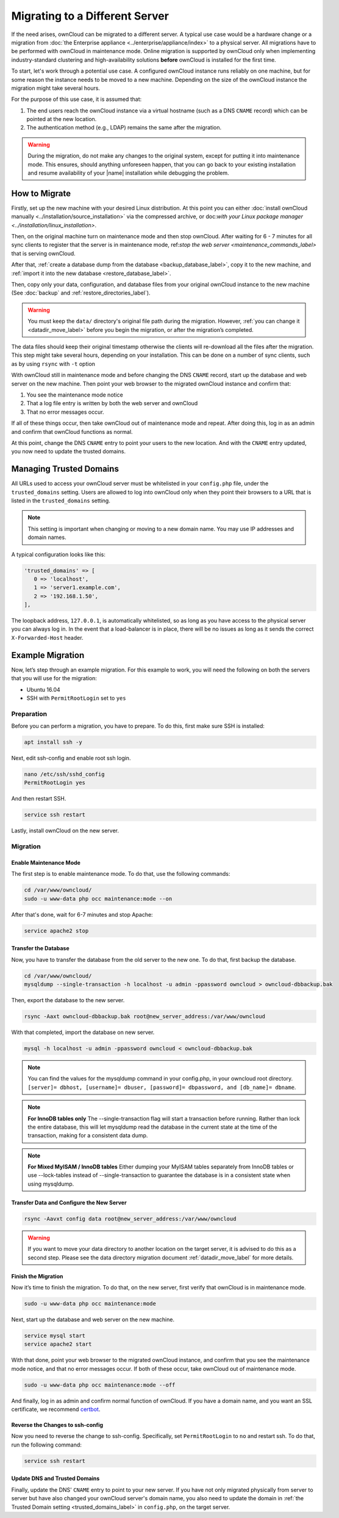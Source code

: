 ===============================
Migrating to a Different Server
===============================

If the need arises, ownCloud can be migrated to a different server. 
A typical use case would be a hardware change or a migration from :doc:`the Enterprise appliance <../enterprise/appliance/index>` to a physical server. 
All migrations have to be performed with ownCloud in maintenance mode. 
Online migration is supported by ownCloud only when implementing industry-standard clustering and high-availability solutions **before** ownCloud is installed for the first time.

To start, let's work through a potential use case. 
A configured ownCloud instance runs reliably on one machine, but for some reason the instance needs to be moved to a new machine. 
Depending on the size of the ownCloud instance the migration might take several hours. 

For the purpose of this use case, it is assumed that:

#. The end users reach the ownCloud instance via a virtual hostname (such as a DNS ``CNAME`` record) which can be pointed at the new location. 
#. The authentication method (e.g., LDAP) remains the same after the migration.

.. warning:: 
   During the migration, do not make any changes to the original system, except for putting it into maintenance mode.
   This ensures, should anything unforeseen happen, that you can go back to your existing installation and resume availability of your |name| installation while debugging the problem.

How to Migrate
--------------

Firstly, set up the new machine with your desired Linux distribution. 
At this point you can either :doc:`install ownCloud manually <../installation/source_installation>` via the compressed archive, or doc:`with your Linux package manager <../installation/linux_installation>`.

Then, on the original machine turn on maintenance mode and then stop ownCloud. 
After waiting for 6 - 7 minutes for all sync clients to register that the server is in maintenance mode, ref:`stop the web server <maintenance_commands_label>` that is serving ownCloud.

After that, :ref:`create a database dump from the database <backup_database_label>`, copy it to the new machine, and :ref:`import it into the new database <restore_database_label>`.

Then, copy only your data, configuration, and database files from your original ownCloud instance to the new machine (See :doc:`backup` and :ref:`restore_directories_label`). 

.. warning::
   You must keep the ``data/`` directory's original file path during the migration. 
   However, :ref:`you can change it <datadir_move_label>` before you begin the migration, or after the migration’s completed.

The data files should keep their original timestamp otherwise the clients will re-download all the files after the migration. 
This step might take several hours, depending on your installation. 
This can be done on a number of sync clients, such as by using ``rsync`` with ``-t`` option

With ownCloud still in maintenance mode and before changing the DNS ``CNAME`` record, start up the database and web server on the new machine. 
Then point your web browser to the migrated ownCloud instance and confirm that: 

1. You see the maintenance mode notice
2. That a log file entry is written by both the web server and ownCloud
3. That no error messages occur. 

If all of these things occur, then take ownCloud out of maintenance mode and repeat. 
After doing this, log in as an admin and confirm that ownCloud functions as normal.

At this point, change the DNS ``CNAME`` entry to point your users to the new location.
And with the ``CNAME`` entry updated, you now need to update the trusted domains.
    
.. _trusted_domains_label: 

Managing Trusted Domains
------------------------

All URLs used to access your ownCloud server must be whitelisted in your ``config.php`` file, under the ``trusted_domains`` setting. 
Users are allowed to log into ownCloud only when they point their browsers to a URL that is listed in the ``trusted_domains`` setting. 

.. note:: 
   This setting is important when changing or moving to a new domain name.
   You may use IP addresses and domain names.
 
A typical configuration looks like this:

.. code-block:: php

  'trusted_domains' => [
     0 => 'localhost', 
     1 => 'server1.example.com', 
     2 => '192.168.1.50',
  ],

The loopback address, ``127.0.0.1``, is automatically whitelisted, so as long as you have access to the physical server you can always log in. 
In the event that a load-balancer is in place, there will be no issues as long as it sends the correct ``X-Forwarded-Host`` header. 

Example Migration
-----------------

Now, let’s step through an example migration. 
For this example to work, you will need the following on both the servers that you will use for the migration:

- Ubuntu 16.04
- SSH with ``PermitRootLogin`` set to ``yes``

Preparation
~~~~~~~~~~~

Before you can perform a migration, you have to prepare.
To do this, first make sure SSH is installed:

.. code-block:: console
   
   apt install ssh -y

Next, edit ssh-config and enable root ssh login.

.. code-block:: console
   
   nano /etc/ssh/sshd_config
   PermitRootLogin yes

And then restart SSH.
   
.. code-block:: console
   
   service ssh restart

Lastly, install ownCloud on the new server.

Migration
~~~~~~~~~

Enable Maintenance Mode
^^^^^^^^^^^^^^^^^^^^^^^

The first step is to enable maintenance mode. 
To do that, use the following commands:

.. code-block:: console

    cd /var/www/owncloud/
    sudo -u www-data php occ maintenance:mode --on

After that's done, wait for 6-7 minutes and stop Apache:

.. code-block:: console

   service apache2 stop

Transfer the Database
^^^^^^^^^^^^^^^^^^^^^

Now, you have to transfer the database from the old server to the new one.
To do that, first backup the database.

.. code-block:: console 

    cd /var/www/owncloud/
    mysqldump --single-transaction -h localhost -u admin -ppassword owncloud > owncloud-dbbackup.bak

Then, export the database to the new server.

.. code-block:: console 

    rsync -Aaxt owncloud-dbbackup.bak root@new_server_address:/var/www/owncloud 

With that completed, import the database on new server.

.. code-block:: console 

    mysql -h localhost -u admin -ppassword owncloud < owncloud-dbbackup.bak

.. note:: 
   You can find the values for the mysqldump command in your config.php, in your owncloud root directory.
   ``[server]= dbhost, [username]= dbuser, [password]= dbpassword, and [db_name]= dbname``.

.. note:: 
   **For InnoDB tables only** 
   The --single-transaction flag will start a transaction before running. 
   Rather than lock the entire database, this will let mysqldump read the database in the current state at the time of the transaction, making for a consistent data dump.

.. note:: 
   **For Mixed MyISAM / InnoDB tables**
   Either dumping your MyISAM tables separately from InnoDB tables or use --lock-tables
   instead of --single-transaction to guarantee the database is in a consistent state when using mysqldump.

Transfer Data and Configure the New Server
^^^^^^^^^^^^^^^^^^^^^^^^^^^^^^^^^^^^^^^^^^

.. code-block:: console

   rsync -Aavxt config data root@new_server_address:/var/www/owncloud 

.. warning:: 
   If you want to move your data directory to another location on the target server, it is advised to do   
   this as a second step. Please see the data directory migration document :ref:`datadir_move_label` for more details.

Finish the Migration
^^^^^^^^^^^^^^^^^^^^

Now it’s time to finish the migration. 
To do that, on the new server, first verify that ownCloud is in maintenance mode.

.. code-block:: console 

   sudo -u www-data php occ maintenance:mode

Next, start up the database and web server on the new machine. 

.. code-block:: console

   service mysql start
   service apache2 start

With that done, point your web browser to the migrated ownCloud instance, and confirm that you see the maintenance mode notice, and that no error messages occur.
If both of these occur, take ownCloud out of maintenance mode.

.. code-block:: console

   sudo -u www-data php occ maintenance:mode --off

And finally, log in as admin and confirm normal function of ownCloud.
If you have a domain name, and you want an SSL certificate, we recommend `certbot`_.

Reverse the Changes to ssh-config
^^^^^^^^^^^^^^^^^^^^^^^^^^^^^^^^^

Now you need to reverse the change to ssh-config.
Specifically, set ``PermitRootLogin`` to ``no`` and restart ssh.
To do that, run the following command:

.. code-block:: console
    
   service ssh restart

Update DNS and Trusted Domains
^^^^^^^^^^^^^^^^^^^^^^^^^^^^^^

Finally, update the DNS' ``CNAME`` entry to point to your new server.
If you have not only migrated physically from server to server but have also changed your ownCloud server's domain name, you also need to update the domain in :ref:`the Trusted Domain setting <trusted_domains_label>` in ``config.php``, on the target server.
   
.. Links
   
.. _the Enterprise appliance: http://admin.manual.localdomain/enterprise/appliance/index.html
.. _certbot: https://certbot.eff.org/
